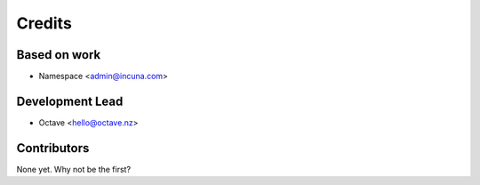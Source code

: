 =======
Credits
=======

Based on work
------------

* Namespace <admin@incuna.com>

Development Lead
----------------

* Octave <hello@octave.nz>

Contributors
------------

None yet. Why not be the first?
